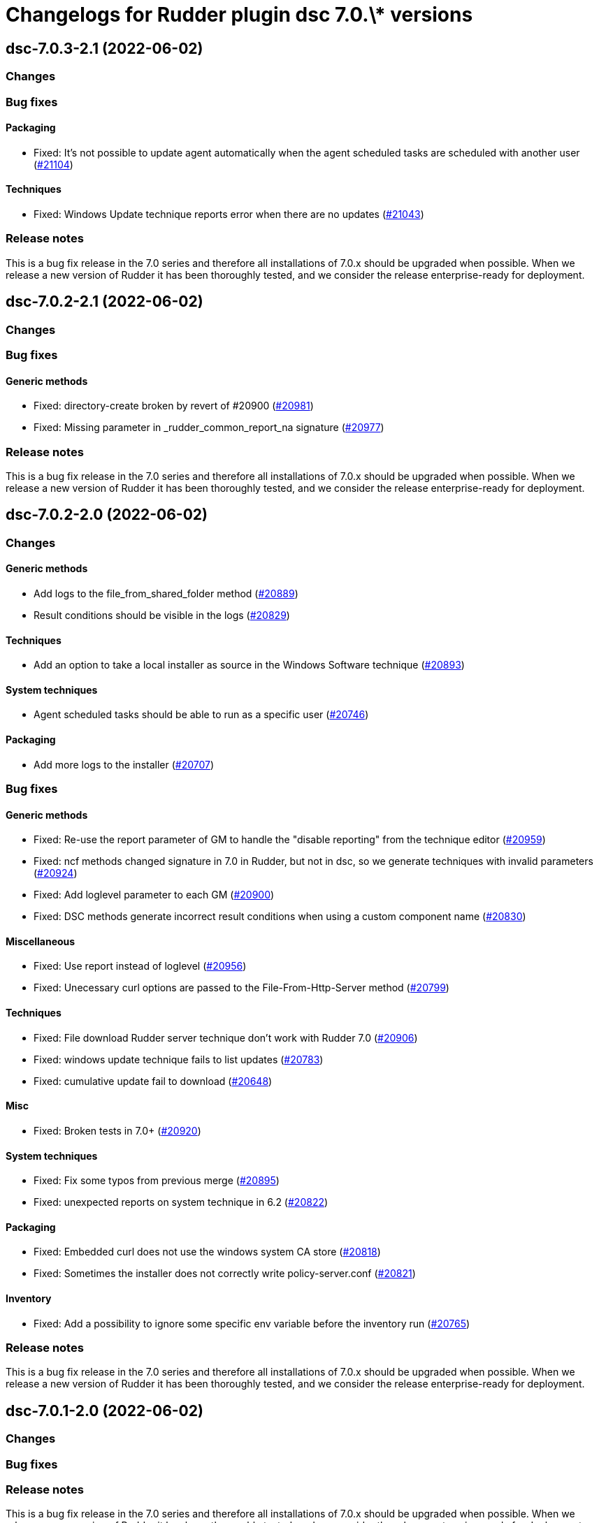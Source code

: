 = Changelogs for Rudder plugin dsc 7.0.\* versions

== dsc-7.0.3-2.1 (2022-06-02)

=== Changes


=== Bug fixes

==== Packaging

* Fixed: It's not possible to update agent automatically when the agent scheduled tasks are scheduled with another user
    (https://issues.rudder.io/issues/21104[#21104])

==== Techniques

* Fixed: Windows Update technique reports error when there are no updates
    (https://issues.rudder.io/issues/21043[#21043])

=== Release notes

This is a bug fix release in the 7.0 series and therefore all installations of 7.0.x should be upgraded when possible. When we release a new version of Rudder it has been thoroughly tested, and we consider the release enterprise-ready for deployment.

== dsc-7.0.2-2.1 (2022-06-02)

=== Changes


=== Bug fixes

==== Generic methods

* Fixed: directory-create broken by revert of #20900
    (https://issues.rudder.io/issues/20981[#20981])
* Fixed: Missing parameter in _rudder_common_report_na signature
    (https://issues.rudder.io/issues/20977[#20977])

=== Release notes

This is a bug fix release in the 7.0 series and therefore all installations of 7.0.x should be upgraded when possible. When we release a new version of Rudder it has been thoroughly tested, and we consider the release enterprise-ready for deployment.

== dsc-7.0.2-2.0 (2022-06-02)

=== Changes


==== Generic methods

* Add logs to the file_from_shared_folder method
    (https://issues.rudder.io/issues/20889[#20889])
* Result conditions should be visible in the logs
    (https://issues.rudder.io/issues/20829[#20829])

==== Techniques

* Add an option to take a local installer as source in the Windows Software technique
    (https://issues.rudder.io/issues/20893[#20893])

==== System techniques

* Agent scheduled tasks should be able to run as a specific user
    (https://issues.rudder.io/issues/20746[#20746])

==== Packaging

* Add more logs to the installer
    (https://issues.rudder.io/issues/20707[#20707])

=== Bug fixes

==== Generic methods

* Fixed: Re-use the report parameter of GM to handle the "disable reporting" from the technique editor
    (https://issues.rudder.io/issues/20959[#20959])
* Fixed: ncf methods changed signature in 7.0 in Rudder, but not in dsc, so we generate techniques with invalid parameters
    (https://issues.rudder.io/issues/20924[#20924])
* Fixed: Add loglevel parameter to each GM
    (https://issues.rudder.io/issues/20900[#20900])
* Fixed:  DSC methods generate incorrect result conditions when using a custom component name 
    (https://issues.rudder.io/issues/20830[#20830])

==== Miscellaneous

* Fixed: Use report instead of loglevel
    (https://issues.rudder.io/issues/20956[#20956])
* Fixed: Unecessary curl options are passed to the File-From-Http-Server method
    (https://issues.rudder.io/issues/20799[#20799])

==== Techniques

* Fixed: File download Rudder server technique don't work with Rudder 7.0
    (https://issues.rudder.io/issues/20906[#20906])
* Fixed: windows update technique fails to list updates
    (https://issues.rudder.io/issues/20783[#20783])
* Fixed: cumulative update fail to download
    (https://issues.rudder.io/issues/20648[#20648])

==== Misc

* Fixed: Broken tests in 7.0+
    (https://issues.rudder.io/issues/20920[#20920])

==== System techniques

* Fixed: Fix some typos from previous merge
    (https://issues.rudder.io/issues/20895[#20895])
* Fixed: unexpected reports on system technique in 6.2
    (https://issues.rudder.io/issues/20822[#20822])

==== Packaging

* Fixed: Embedded curl does not use the windows system CA store
    (https://issues.rudder.io/issues/20818[#20818])
* Fixed: Sometimes the installer does not correctly write policy-server.conf
    (https://issues.rudder.io/issues/20821[#20821])

==== Inventory

* Fixed: Add a possibility to ignore some specific env variable before the inventory run
    (https://issues.rudder.io/issues/20765[#20765])

=== Release notes

This is a bug fix release in the 7.0 series and therefore all installations of 7.0.x should be upgraded when possible. When we release a new version of Rudder it has been thoroughly tested, and we consider the release enterprise-ready for deployment.

== dsc-7.0.1-2.0 (2022-06-02)

=== Changes


=== Bug fixes

=== Release notes

This is a bug fix release in the 7.0 series and therefore all installations of 7.0.x should be upgraded when possible. When we release a new version of Rudder it has been thoroughly tested, and we consider the release enterprise-ready for deployment.

== dsc-7.0.0-2.0 (2022-06-02)

=== Changes


=== Bug fixes

=== Release notes

This is a bug fix release in the 7.0 series and therefore all installations of 7.0.x should be upgraded when possible. When we release a new version of Rudder it has been thoroughly tested, and we consider the release enterprise-ready for deployment.

== dsc-7.0.0.rc3-2.0 (2022-06-02)

=== Changes


==== Techniques

*  Create an update windows technique
    (https://issues.rudder.io/issues/20438[#20438])

==== Generic methods

* Add a simple lib to handle persistent conditions
    (https://issues.rudder.io/issues/20363[#20363])

=== Bug fixes

==== Packaging

* Fixed: missing dependency on zip in metadata
    (https://issues.rudder.io/issues/20270[#20270])

==== Generic methods

* Fixed: package windows method fails to set the auto upgrade option
    (https://issues.rudder.io/issues/20433[#20433])

=== Release notes

This is a bug fix release in the 7.0 series and therefore all installations of 7.0.x should be upgraded when possible. When we release a new version of Rudder it has been thoroughly tested, and we consider the release enterprise-ready for deployment.

== dsc-7.0.0.rc2-2.0 (2022-06-02)

=== Changes


==== ci

* Add linter for the techniques files
    (https://issues.rudder.io/issues/20358[#20358])
* Dockerify the qa tests
    (https://issues.rudder.io/issues/20357[#20357])

=== Bug fixes

==== Packaging

* Fixed: Unexpected exceptions in the agent output
    (https://issues.rudder.io/issues/20347[#20347])
* Fixed: Postinst should not dump non-error error messages
    (https://issues.rudder.io/issues/20345[#20345])

=== Release notes

This is a bug fix release in the 7.0 series and therefore all installations of 7.0.x should be upgraded when possible. When we release a new version of Rudder it has been thoroughly tested, and we consider the release enterprise-ready for deployment.

== dsc-7.0.0.rc1-2.0 (2022-06-02)

=== Changes


=== Bug fixes

=== Release notes

This is a bug fix release in the 7.0 series and therefore all installations of 7.0.x should be upgraded when possible. When we release a new version of Rudder it has been thoroughly tested, and we consider the release enterprise-ready for deployment.

== dsc-7.0.0.beta3-2.0 (2022-06-02)

=== Changes


=== Bug fixes

==== Packaging

* Fixed: Dsc-common techniques are not package correctly
    (https://issues.rudder.io/issues/20079[#20079])

==== CLI

* Fixed: Reports are not alligned when displayed
    (https://issues.rudder.io/issues/20213[#20213])

==== Generic methods

* Fixed: Unformatted log messages in _check_compliance function
    (https://issues.rudder.io/issues/20206[#20206])
* Fixed: Agent does not accept empty class expressions
    (https://issues.rudder.io/issues/20205[#20205])

=== Release notes

This is a bug fix release in the 7.0 series and therefore all installations of 7.0.x should be upgraded when possible. When we release a new version of Rudder it has been thoroughly tested, and we consider the release enterprise-ready for deployment.

== dsc-7.0.0.beta2-2.0 (2022-06-02)

=== Changes


=== Bug fixes

==== Packaging

* Fixed: Dsc-common techniques are not package correctly
    (https://issues.rudder.io/issues/20079[#20079])
* Fixed: Missing dependencies in the agent
    (https://issues.rudder.io/issues/20084[#20084])

==== Generic methods

* Fixed: Dsc apply does not respect the 7.0 resource_state naming
    (https://issues.rudder.io/issues/20131[#20131])

=== Release notes

This is a bug fix release in the 7.0 series and therefore all installations of 7.0.x should be upgraded when possible. When we release a new version of Rudder it has been thoroughly tested, and we consider the release enterprise-ready for deployment.

== dsc-7.0.0.beta1-2.0 (2022-06-02)

=== Changes


==== Packaging

* Move dsc plugin into plugins repository
    (https://issues.rudder.io/issues/19922[#19922])

=== Bug fixes

=== Release notes

This is a bug fix release in the 7.0 series and therefore all installations of 7.0.x should be upgraded when possible. When we release a new version of Rudder it has been thoroughly tested, and we consider the release enterprise-ready for deployment.

